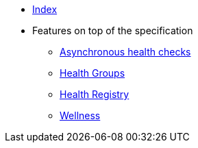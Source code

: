 * xref:index.adoc[Index]
* Features on top of the specification
** xref:async-checks.adoc[Asynchronous health checks]
** xref:health-groups.adoc[Health Groups]
** xref:health-registry.adoc[Health Registry]
** xref:wellness.adoc[Wellness]

